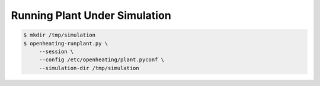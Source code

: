 Running Plant Under Simulation
==============================

.. code-block:: shell

   $ mkdir /tmp/simulation
   $ openheating-runplant.py \
	--session \
	--config /etc/openheating/plant.pyconf \
	--simulation-dir /tmp/simulation

.. todo::

   Write that
